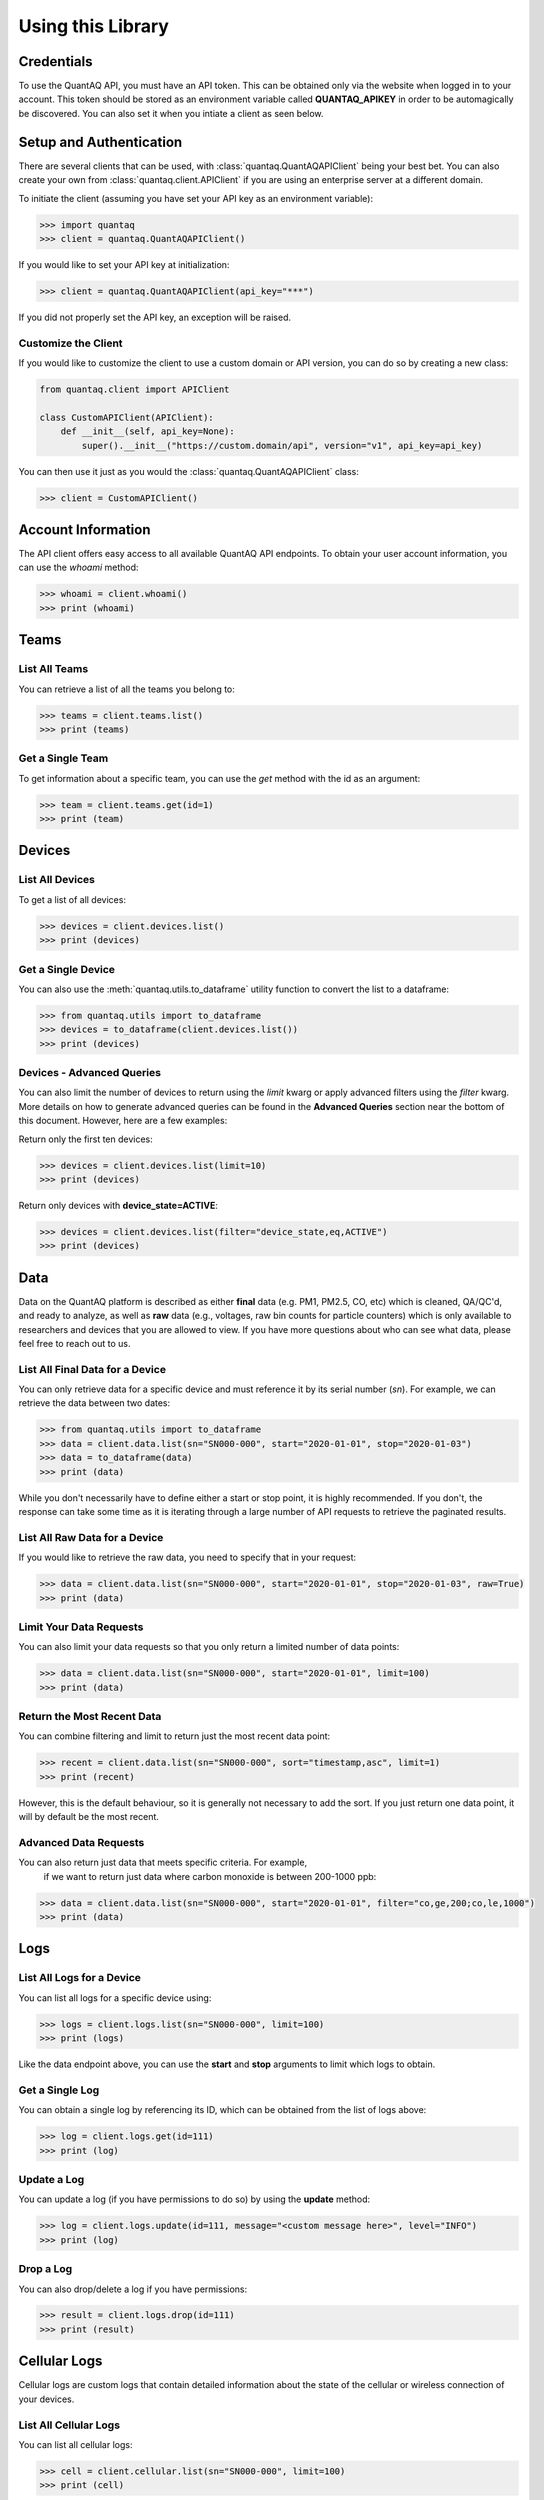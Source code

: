 .. highlight:: sh

Using this Library
==================

Credentials
-----------

To use the QuantAQ API, you must have an API token. This can be obtained 
only via the website when logged in to your account. This token should 
be stored as an environment variable called **QUANTAQ_APIKEY** in order 
to be automagically be discovered. You can also set it when you intiate 
a client as seen below.


Setup and Authentication
-------------------------

There are several clients that can be used, with :class:`quantaq.QuantAQAPIClient` 
being your best bet. You can also create your own from :class:`quantaq.client.APIClient` if 
you are using an enterprise server at a different domain.

To initiate the client (assuming you have set your API key as an environment variable):

.. code-block:: python

    >>> import quantaq
    >>> client = quantaq.QuantAQAPIClient()


If you would like to set your API key at initialization:

.. code-block:: python

    >>> client = quantaq.QuantAQAPIClient(api_key="***")


If you did not properly set the API key, an exception will be raised.


Customize the Client
^^^^^^^^^^^^^^^^^^^^

If you would like to customize the client to use a custom 
domain or API version, you can do so by creating a new class:

.. code-block:: python 

    from quantaq.client import APIClient

    class CustomAPIClient(APIClient):
        def __init__(self, api_key=None):
            super().__init__("https://custom.domain/api", version="v1", api_key=api_key)


You can then use it just as you would the :class:`quantaq.QuantAQAPIClient` class:

.. code-block:: python

    >>> client = CustomAPIClient()


Account Information
--------------------

The API client offers easy access to all available QuantAQ API endpoints. To 
obtain your user account information, you can use the `whoami` method:

.. code-block:: python

    >>> whoami = client.whoami()
    >>> print (whoami)


Teams
------

List All Teams
^^^^^^^^^^^^^^

You can retrieve a list of all the teams you belong to:

.. code-block:: python

    >>> teams = client.teams.list()
    >>> print (teams)

Get a Single Team
^^^^^^^^^^^^^^^^^

To get information about a specific team, you can use the `get` method 
with the id as an argument:

.. code-block:: python

    >>> team = client.teams.get(id=1)
    >>> print (team)


Devices
--------

List All Devices
^^^^^^^^^^^^^^^^

To get a list of all devices:

.. code-block:: python

    >>> devices = client.devices.list()
    >>> print (devices)

Get a Single Device
^^^^^^^^^^^^^^^^^^^

You can also use the :meth:`quantaq.utils.to_dataframe` utility 
function to convert the list to a dataframe:

.. code-block:: python

    >>> from quantaq.utils import to_dataframe
    >>> devices = to_dataframe(client.devices.list())
    >>> print (devices)

Devices - Advanced Queries
^^^^^^^^^^^^^^^^^^^^^^^^^^

You can also limit the number of devices to return using the `limit` kwarg or 
apply advanced filters using the `filter` kwarg. More details on how to 
generate advanced queries can be found in the **Advanced Queries** section 
near the bottom of this document. However, here are a few examples:

Return only the first ten devices:

.. code-block:: python

    >>> devices = client.devices.list(limit=10)
    >>> print (devices)


Return only devices with **device_state=ACTIVE**:

.. code-block:: python

    >>> devices = client.devices.list(filter="device_state,eq,ACTIVE")
    >>> print (devices)


Data
----

Data on the QuantAQ platform is described as either **final** 
data (e.g. PM1, PM2.5, CO, etc) which is cleaned, QA/QC'd, and 
ready to analyze, as well as **raw** data (e.g., voltages, raw bin 
counts for particle counters) which is only available to researchers and 
devices that you are allowed to view. If you have more questions about 
who can see what data, please feel free to reach out to us.

List All Final Data for a Device
^^^^^^^^^^^^^^^^^^^^^^^^^^^^^^^^^

You can only retrieve data for a specific device and must reference 
it by its serial number (`sn`). For example, we can retrieve the data 
between two dates:

.. code-block:: python

    >>> from quantaq.utils import to_dataframe
    >>> data = client.data.list(sn="SN000-000", start="2020-01-01", stop="2020-01-03")
    >>> data = to_dataframe(data)
    >>> print (data)


While you don't necessarily have to define either a start or stop point, it is highly
recommended. If you don't, the response can take some time as it is iterating through 
a large number of API requests to retrieve the paginated results.


List All Raw Data for a Device
^^^^^^^^^^^^^^^^^^^^^^^^^^^^^^

If you would like to retrieve the raw data, you need to specify that 
in your request:

.. code-block:: python

    >>> data = client.data.list(sn="SN000-000", start="2020-01-01", stop="2020-01-03", raw=True)
    >>> print (data)


Limit Your Data Requests
^^^^^^^^^^^^^^^^^^^^^^^^

You can also limit your data requests so that you only return a 
limited number of data points:

.. code-block:: python

    >>> data = client.data.list(sn="SN000-000", start="2020-01-01", limit=100)
    >>> print (data)


Return the Most Recent Data
^^^^^^^^^^^^^^^^^^^^^^^^^^^

You can combine filtering and limit to return just the most 
recent data point:

.. code-block:: python

    >>> recent = client.data.list(sn="SN000-000", sort="timestamp,asc", limit=1)
    >>> print (recent)

However, this is the default behaviour, so it is generally not necessary to add the 
sort. If you just return one data point, it will by default be the most recent.


Advanced Data Requests
^^^^^^^^^^^^^^^^^^^^^^

You can also return just data that meets specific criteria. For example,
 if we want to return just data where carbon monoxide is between 200-1000 ppb:

.. code-block:: python

    >>> data = client.data.list(sn="SN000-000", start="2020-01-01", filter="co,ge,200;co,le,1000")
    >>> print (data)

Logs
----

List All Logs for a Device
^^^^^^^^^^^^^^^^^^^^^^^^^^

You can list all logs for a specific device using:

.. code-block:: python

    >>> logs = client.logs.list(sn="SN000-000", limit=100)
    >>> print (logs)

Like the data endpoint above, you can use the **start** and **stop** 
arguments to limit which logs to obtain.

Get a Single Log
^^^^^^^^^^^^^^^^

You can obtain a single log by referencing its ID, which can 
be obtained from the list of logs above:

.. code-block:: python

    >>> log = client.logs.get(id=111)
    >>> print (log)

Update a Log
^^^^^^^^^^^^

You can update a log (if you have permissions to do so) by using 
the **update** method:

.. code-block:: python

    >>> log = client.logs.update(id=111, message="<custom message here>", level="INFO")
    >>> print (log)

Drop a Log
^^^^^^^^^^

You can also drop/delete a log if you have permissions:

.. code-block:: python

    >>> result = client.logs.drop(id=111)
    >>> print (result)


Cellular Logs
-------------

Cellular logs are custom logs that contain detailed information about 
the state of the cellular or wireless connection of your devices.

List All Cellular Logs
^^^^^^^^^^^^^^^^^^^^^^

You can list all cellular logs:

.. code-block:: python

    >>> cell = client.cellular.list(sn="SN000-000", limit=100)
    >>> print (cell)

Drop a Cellular Log
^^^^^^^^^^^^^^^^^^^

You can also drop/delete a cellular log (if you have permissions):

.. code-block:: python

    >>> result = client.cellular.drop(id=1)
    >>> print (result)

Models (ML Models)
------------------

Models summarize the machine learning models used to convert raw 
voltages and particle bin counts to the final data. While the model 
itself is not available, the summary statistics, error metrics, and 
a summary of the model can be retrieved.

Get the Models for a Single Device
^^^^^^^^^^^^^^^^^^^^^^^^^^^^^^^^^^

To get the models used by a specific device:

.. code-block:: python

    >>> models = client.models.list(sn="SN000-000")
    >>> print (models)


Advanced Queries
----------------

The API itself has quite powerful querying capabilities that can be separated into 
three categories: filtering, limiting, and sorting responses. Below are a brief overview 
of each.

Limiting Responses
^^^^^^^^^^^^^^^^^^

To limit the number of results that are returned for the endpoints that return many 
items, you can use the **limit** keyword argument. The only requirement is that it must 
be an integer (e.g., **limit=5**). 

As an example, if we want to return just the first 5 devices, we can add the limit keyword 
argument as follows:

.. code-block:: python

    >>> devices = client.devices.list(limit=5)
    >>> print (len(devices))

Sorting Responses
^^^^^^^^^^^^^^^^^

You can sort the results returned using the **sort** keyword argument. To use, you must provide both 
a column to sort by as well as a sort instruction (either **asc** or **desc**). The final format 
looks like **sort=[column],[asc or desc]**. You can also join multiple sorts together using a semicolon.

As an example, if we want to sort the list of devices by their serial number:

.. code-block:: python

    >>> devices = client.devices.list(sort="sn,asc")


This can be quite useful when combined with the limit function! For example, if we want to return the 
100 highest CO values:

.. code-block:: python

    >>> data = client.data.list(sn="SN000-000", sort="co,asc", limit=100)
    >>> print (data)


Filtering
^^^^^^^^^

Filtering allows us to build incredibly detailed queries. There are several arguments that 
can be used to build queries including:

  * `eq`: equals
  * `ne`: not equals
  * `lt`: less than
  * `le`: less than or equal to
  * `gt`: greater than
  * `ge`: greater than or equal to
  * `in`: in
  * `like`: like

The format of the argument must be `filter="[column],[arg],[value]"`. Like with sort, 
you can combine many filters together using a semicolon.

For example, if we want to get all data where CO > 1000 ppb:

.. code-block:: python

    >>> data = client.data.list(sn="SN000-000", filter="co,gt,1000")
    >>> print (data)


If we want to grab the first 100 points where 1000 <= CO <= 5000 ppb:

.. code-block:: python

    >>> data = client.data.list(sn="SN000-000", filter="co,ge,1000;co,le,5000", limit=100)
    >>> print (data)


If you have more questions about how to build queries, feel free to add an issue to the 
GitHub repository.